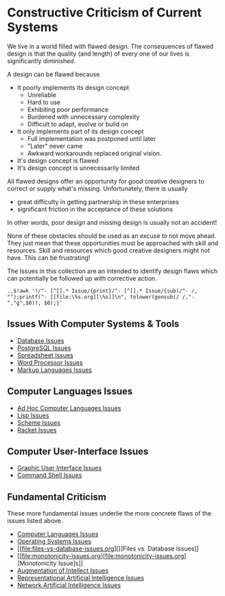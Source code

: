 * Constructive Criticism of Current Systems

We live in a world filled with flawed design. The consequences of flawed design
is that the quality (and length) of every one of our lives is significantly
diminished.

A design can be flawed because
- It poorly implements its design concept
      - Unreliable
      - Hard to use
      - Exhibiting poor performance
      - Burdened with unnecessary complexity
      - Difficult to adapt, evolve or build on
- It only implements part of its design concept
      - Full implementation was postponed until later
      - "Later" never came
      - Awkward workarounds replaced original vision.
- It's design concept is flawed
- It's design concept is unnecessarily limited

All flawed designs offer an opportunity for good creative designers to correct
or supply what's missing. Unfortunately, there is usually
- great difficulty in getting partnership in these enterprises
- significant friction in the acceptance of these solutions
In other words, poor design and missing design is usually not an accident!

None of these obstacles should be used as an excuse to not move ahead. They just
mean that these opportunities must be approached with skill and resources. Skill
and resources which good creative designers might not have. This can be
frustrating!

The Issues in this collection are an intended to identify design flaws which can
potentially be followed up with corrective action.

: .,$!awk '!/^- [^[].* Issue/{print}/^- [^[].* Issue/{sub(/^- /, "");printf("- [[file:\%s.org][\%s]]\n", tolower(gensub(/ /,"-","g",$0)), $0);}'

** Issues With Computer Systems & Tools

- [[file:database-issues.org][Database Issues]]
- [[file:postgresql-issues.org][PostgreSQL Issues]]
- [[file:spreadsheet-issues.org][Spreadsheet Issues]]
- [[file:world-processor-issues.org][Word Processor Issues]]
- [[file:markup-languages-issues.org][Markup Languages Issues]]

** Computer Languages Issues

- [[file:ad-hoc-languages.org][Ad Hoc Computer Languages Issues]]
- [[file:lisp-issues.org][Lisp Issues]]
- [[file:scheme-issues.org][Scheme Issues]]
- [[file:racket-issues.org][Racket Issues]]

** Computer User-Interface Issues

- [[file:gui-issues.org][Graphic User Interface Issues]]
- [[file:shell-issues.org][Command Shell Issues]]

** Fundamental Criticism

These more fundamental issues underlie the more concrete flaws of the issues
listed above.

- [[file:computer-languages-issues.org][Computer Languages Issues]]
- [[file:operating-systems.org][Operating Systems Issues]]
- [[file:files-vs-database-issues.org][]]Files vs. Database Issues]]
- [[file:monotonicity-issues.org][file:monotonicity-issues.org][Monotonicity Issue]s]]
- [[file:augmentation-of-intellect-issues.org][Augmentation of Intellect Issues]]
- [[file:gofai-issues][Representational Artificial Intelligence Issues]]
- [[file:network-ai-issues][Network Artificial Intelligence Issues]]
